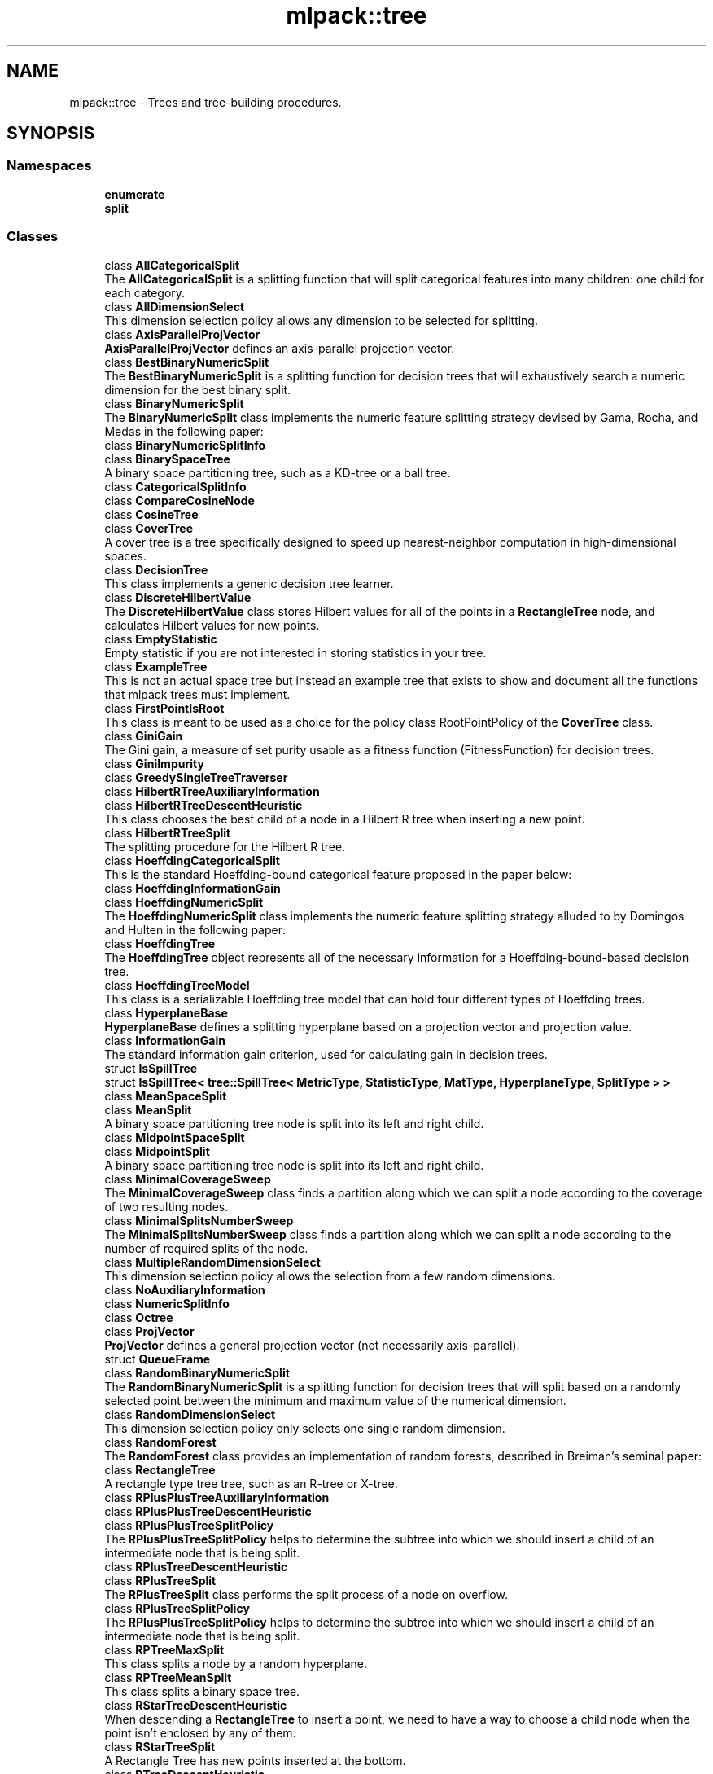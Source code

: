 .TH "mlpack::tree" 3 "Sun Jun 20 2021" "Version 3.4.2" "mlpack" \" -*- nroff -*-
.ad l
.nh
.SH NAME
mlpack::tree \- Trees and tree-building procedures\&.  

.SH SYNOPSIS
.br
.PP
.SS "Namespaces"

.in +1c
.ti -1c
.RI " \fBenumerate\fP"
.br
.ti -1c
.RI " \fBsplit\fP"
.br
.in -1c
.SS "Classes"

.in +1c
.ti -1c
.RI "class \fBAllCategoricalSplit\fP"
.br
.RI "The \fBAllCategoricalSplit\fP is a splitting function that will split categorical features into many children: one child for each category\&. "
.ti -1c
.RI "class \fBAllDimensionSelect\fP"
.br
.RI "This dimension selection policy allows any dimension to be selected for splitting\&. "
.ti -1c
.RI "class \fBAxisParallelProjVector\fP"
.br
.RI "\fBAxisParallelProjVector\fP defines an axis-parallel projection vector\&. "
.ti -1c
.RI "class \fBBestBinaryNumericSplit\fP"
.br
.RI "The \fBBestBinaryNumericSplit\fP is a splitting function for decision trees that will exhaustively search a numeric dimension for the best binary split\&. "
.ti -1c
.RI "class \fBBinaryNumericSplit\fP"
.br
.RI "The \fBBinaryNumericSplit\fP class implements the numeric feature splitting strategy devised by Gama, Rocha, and Medas in the following paper: "
.ti -1c
.RI "class \fBBinaryNumericSplitInfo\fP"
.br
.ti -1c
.RI "class \fBBinarySpaceTree\fP"
.br
.RI "A binary space partitioning tree, such as a KD-tree or a ball tree\&. "
.ti -1c
.RI "class \fBCategoricalSplitInfo\fP"
.br
.ti -1c
.RI "class \fBCompareCosineNode\fP"
.br
.ti -1c
.RI "class \fBCosineTree\fP"
.br
.ti -1c
.RI "class \fBCoverTree\fP"
.br
.RI "A cover tree is a tree specifically designed to speed up nearest-neighbor computation in high-dimensional spaces\&. "
.ti -1c
.RI "class \fBDecisionTree\fP"
.br
.RI "This class implements a generic decision tree learner\&. "
.ti -1c
.RI "class \fBDiscreteHilbertValue\fP"
.br
.RI "The \fBDiscreteHilbertValue\fP class stores Hilbert values for all of the points in a \fBRectangleTree\fP node, and calculates Hilbert values for new points\&. "
.ti -1c
.RI "class \fBEmptyStatistic\fP"
.br
.RI "Empty statistic if you are not interested in storing statistics in your tree\&. "
.ti -1c
.RI "class \fBExampleTree\fP"
.br
.RI "This is not an actual space tree but instead an example tree that exists to show and document all the functions that mlpack trees must implement\&. "
.ti -1c
.RI "class \fBFirstPointIsRoot\fP"
.br
.RI "This class is meant to be used as a choice for the policy class RootPointPolicy of the \fBCoverTree\fP class\&. "
.ti -1c
.RI "class \fBGiniGain\fP"
.br
.RI "The Gini gain, a measure of set purity usable as a fitness function (FitnessFunction) for decision trees\&. "
.ti -1c
.RI "class \fBGiniImpurity\fP"
.br
.ti -1c
.RI "class \fBGreedySingleTreeTraverser\fP"
.br
.ti -1c
.RI "class \fBHilbertRTreeAuxiliaryInformation\fP"
.br
.ti -1c
.RI "class \fBHilbertRTreeDescentHeuristic\fP"
.br
.RI "This class chooses the best child of a node in a Hilbert R tree when inserting a new point\&. "
.ti -1c
.RI "class \fBHilbertRTreeSplit\fP"
.br
.RI "The splitting procedure for the Hilbert R tree\&. "
.ti -1c
.RI "class \fBHoeffdingCategoricalSplit\fP"
.br
.RI "This is the standard Hoeffding-bound categorical feature proposed in the paper below: "
.ti -1c
.RI "class \fBHoeffdingInformationGain\fP"
.br
.ti -1c
.RI "class \fBHoeffdingNumericSplit\fP"
.br
.RI "The \fBHoeffdingNumericSplit\fP class implements the numeric feature splitting strategy alluded to by Domingos and Hulten in the following paper: "
.ti -1c
.RI "class \fBHoeffdingTree\fP"
.br
.RI "The \fBHoeffdingTree\fP object represents all of the necessary information for a Hoeffding-bound-based decision tree\&. "
.ti -1c
.RI "class \fBHoeffdingTreeModel\fP"
.br
.RI "This class is a serializable Hoeffding tree model that can hold four different types of Hoeffding trees\&. "
.ti -1c
.RI "class \fBHyperplaneBase\fP"
.br
.RI "\fBHyperplaneBase\fP defines a splitting hyperplane based on a projection vector and projection value\&. "
.ti -1c
.RI "class \fBInformationGain\fP"
.br
.RI "The standard information gain criterion, used for calculating gain in decision trees\&. "
.ti -1c
.RI "struct \fBIsSpillTree\fP"
.br
.ti -1c
.RI "struct \fBIsSpillTree< tree::SpillTree< MetricType, StatisticType, MatType, HyperplaneType, SplitType > >\fP"
.br
.ti -1c
.RI "class \fBMeanSpaceSplit\fP"
.br
.ti -1c
.RI "class \fBMeanSplit\fP"
.br
.RI "A binary space partitioning tree node is split into its left and right child\&. "
.ti -1c
.RI "class \fBMidpointSpaceSplit\fP"
.br
.ti -1c
.RI "class \fBMidpointSplit\fP"
.br
.RI "A binary space partitioning tree node is split into its left and right child\&. "
.ti -1c
.RI "class \fBMinimalCoverageSweep\fP"
.br
.RI "The \fBMinimalCoverageSweep\fP class finds a partition along which we can split a node according to the coverage of two resulting nodes\&. "
.ti -1c
.RI "class \fBMinimalSplitsNumberSweep\fP"
.br
.RI "The \fBMinimalSplitsNumberSweep\fP class finds a partition along which we can split a node according to the number of required splits of the node\&. "
.ti -1c
.RI "class \fBMultipleRandomDimensionSelect\fP"
.br
.RI "This dimension selection policy allows the selection from a few random dimensions\&. "
.ti -1c
.RI "class \fBNoAuxiliaryInformation\fP"
.br
.ti -1c
.RI "class \fBNumericSplitInfo\fP"
.br
.ti -1c
.RI "class \fBOctree\fP"
.br
.ti -1c
.RI "class \fBProjVector\fP"
.br
.RI "\fBProjVector\fP defines a general projection vector (not necessarily axis-parallel)\&. "
.ti -1c
.RI "struct \fBQueueFrame\fP"
.br
.ti -1c
.RI "class \fBRandomBinaryNumericSplit\fP"
.br
.RI "The \fBRandomBinaryNumericSplit\fP is a splitting function for decision trees that will split based on a randomly selected point between the minimum and maximum value of the numerical dimension\&. "
.ti -1c
.RI "class \fBRandomDimensionSelect\fP"
.br
.RI "This dimension selection policy only selects one single random dimension\&. "
.ti -1c
.RI "class \fBRandomForest\fP"
.br
.RI "The \fBRandomForest\fP class provides an implementation of random forests, described in Breiman's seminal paper: "
.ti -1c
.RI "class \fBRectangleTree\fP"
.br
.RI "A rectangle type tree tree, such as an R-tree or X-tree\&. "
.ti -1c
.RI "class \fBRPlusPlusTreeAuxiliaryInformation\fP"
.br
.ti -1c
.RI "class \fBRPlusPlusTreeDescentHeuristic\fP"
.br
.ti -1c
.RI "class \fBRPlusPlusTreeSplitPolicy\fP"
.br
.RI "The \fBRPlusPlusTreeSplitPolicy\fP helps to determine the subtree into which we should insert a child of an intermediate node that is being split\&. "
.ti -1c
.RI "class \fBRPlusTreeDescentHeuristic\fP"
.br
.ti -1c
.RI "class \fBRPlusTreeSplit\fP"
.br
.RI "The \fBRPlusTreeSplit\fP class performs the split process of a node on overflow\&. "
.ti -1c
.RI "class \fBRPlusTreeSplitPolicy\fP"
.br
.RI "The \fBRPlusPlusTreeSplitPolicy\fP helps to determine the subtree into which we should insert a child of an intermediate node that is being split\&. "
.ti -1c
.RI "class \fBRPTreeMaxSplit\fP"
.br
.RI "This class splits a node by a random hyperplane\&. "
.ti -1c
.RI "class \fBRPTreeMeanSplit\fP"
.br
.RI "This class splits a binary space tree\&. "
.ti -1c
.RI "class \fBRStarTreeDescentHeuristic\fP"
.br
.RI "When descending a \fBRectangleTree\fP to insert a point, we need to have a way to choose a child node when the point isn't enclosed by any of them\&. "
.ti -1c
.RI "class \fBRStarTreeSplit\fP"
.br
.RI "A Rectangle Tree has new points inserted at the bottom\&. "
.ti -1c
.RI "class \fBRTreeDescentHeuristic\fP"
.br
.RI "When descending a \fBRectangleTree\fP to insert a point, we need to have a way to choose a child node when the point isn't enclosed by any of them\&. "
.ti -1c
.RI "class \fBRTreeSplit\fP"
.br
.RI "A Rectangle Tree has new points inserted at the bottom\&. "
.ti -1c
.RI "class \fBSpaceSplit\fP"
.br
.ti -1c
.RI "class \fBSpillTree\fP"
.br
.RI "A hybrid spill tree is a variant of binary space trees in which the children of a node can 'spill over' each other, and contain shared datapoints\&. "
.ti -1c
.RI "class \fBTraversalInfo\fP"
.br
.RI "The \fBTraversalInfo\fP class holds traversal information which is used in dual-tree (and single-tree) traversals\&. "
.ti -1c
.RI "class \fBTreeTraits\fP"
.br
.RI "The \fBTreeTraits\fP class provides compile-time information on the characteristics of a given tree type\&. "
.ti -1c
.RI "class \fBTreeTraits< BinarySpaceTree< MetricType, StatisticType, MatType, bound::BallBound, SplitType > >\fP"
.br
.RI "This is a specialization of the TreeType class to the BallTree tree type\&. "
.ti -1c
.RI "class \fBTreeTraits< BinarySpaceTree< MetricType, StatisticType, MatType, bound::CellBound, SplitType > >\fP"
.br
.RI "This is a specialization of the TreeType class to the UBTree tree type\&. "
.ti -1c
.RI "class \fBTreeTraits< BinarySpaceTree< MetricType, StatisticType, MatType, bound::HollowBallBound, SplitType > >\fP"
.br
.RI "This is a specialization of the TreeType class to an arbitrary tree with HollowBallBound (currently only the vantage point tree is supported)\&. "
.ti -1c
.RI "class \fBTreeTraits< BinarySpaceTree< MetricType, StatisticType, MatType, BoundType, RPTreeMaxSplit > >\fP"
.br
.RI "This is a specialization of the TreeType class to the max-split random projection tree\&. "
.ti -1c
.RI "class \fBTreeTraits< BinarySpaceTree< MetricType, StatisticType, MatType, BoundType, RPTreeMeanSplit > >\fP"
.br
.RI "This is a specialization of the TreeType class to the mean-split random projection tree\&. "
.ti -1c
.RI "class \fBTreeTraits< BinarySpaceTree< MetricType, StatisticType, MatType, BoundType, SplitType > >\fP"
.br
.RI "This is a specialization of the \fBTreeTraits\fP class to the \fBBinarySpaceTree\fP tree type\&. "
.ti -1c
.RI "class \fBTreeTraits< CoverTree< MetricType, StatisticType, MatType, RootPointPolicy > >\fP"
.br
.RI "The specialization of the \fBTreeTraits\fP class for the \fBCoverTree\fP tree type\&. "
.ti -1c
.RI "class \fBTreeTraits< Octree< MetricType, StatisticType, MatType > >\fP"
.br
.RI "This is a specialization of the \fBTreeTraits\fP class to the \fBOctree\fP tree type\&. "
.ti -1c
.RI "class \fBTreeTraits< RectangleTree< MetricType, StatisticType, MatType, RPlusTreeSplit< SplitPolicyType, SweepType >, DescentType, AuxiliaryInformationType > >\fP"
.br
.RI "Since the R+/R++ tree can not have overlapping children, we should define traits for the R+/R++ tree\&. "
.ti -1c
.RI "class \fBTreeTraits< RectangleTree< MetricType, StatisticType, MatType, SplitType, DescentType, AuxiliaryInformationType > >\fP"
.br
.RI "This is a specialization of the TreeType class to the \fBRectangleTree\fP tree type\&. "
.ti -1c
.RI "class \fBTreeTraits< SpillTree< MetricType, StatisticType, MatType, HyperplaneType, SplitType > >\fP"
.br
.RI "This is a specialization of the TreeType class to the \fBSpillTree\fP tree type\&. "
.ti -1c
.RI "class \fBUBTreeSplit\fP"
.br
.RI "Split a node into two parts according to the median address of points contained in the node\&. "
.ti -1c
.RI "class \fBVantagePointSplit\fP"
.br
.RI "The class splits a binary space partitioning tree node according to the median distance to the vantage point\&. "
.ti -1c
.RI "class \fBXTreeAuxiliaryInformation\fP"
.br
.RI "The \fBXTreeAuxiliaryInformation\fP class provides information specific to X trees for each node in a \fBRectangleTree\fP\&. "
.ti -1c
.RI "class \fBXTreeSplit\fP"
.br
.RI "A Rectangle Tree has new points inserted at the bottom\&. "
.in -1c
.SS "Typedefs"

.in +1c
.ti -1c
.RI "template<typename MetricType > using \fBAxisOrthogonalHyperplane\fP = \fBHyperplaneBase\fP< \fBbound::HRectBound\fP< MetricType >, \fBAxisParallelProjVector\fP >"
.br
.RI "AxisOrthogonalHyperplane represents a hyperplane orthogonal to an axis\&. "
.ti -1c
.RI "template<typename MetricType , typename StatisticType , typename MatType > using \fBBallTree\fP = \fBBinarySpaceTree\fP< MetricType, StatisticType, MatType, \fBbound::BallBound\fP, \fBMidpointSplit\fP >"
.br
.RI "A midpoint-split ball tree\&. "
.ti -1c
.RI "template<typename FitnessFunction > using \fBBinaryDoubleNumericSplit\fP = \fBBinaryNumericSplit\fP< FitnessFunction, double >"
.br
.ti -1c
.RI "typedef boost::heap::priority_queue< \fBCosineTree\fP *, boost::heap::compare< \fBCompareCosineNode\fP > > \fBCosineNodeQueue\fP"
.br
.ti -1c
.RI "template<typename FitnessFunction  = GiniGain, template< typename > class NumericSplitType = BestBinaryNumericSplit, template< typename > class CategoricalSplitType = AllCategoricalSplit, typename DimensionSelectType  = AllDimensionSelect> using \fBDecisionStump\fP = \fBDecisionTree\fP< FitnessFunction, NumericSplitType, CategoricalSplitType, DimensionSelectType, false >"
.br
.RI "Convenience typedef for decision stumps (single level decision trees)\&. "
.ti -1c
.RI "template<typename TreeType > using \fBDiscreteHilbertRTreeAuxiliaryInformation\fP = \fBHilbertRTreeAuxiliaryInformation\fP< TreeType, \fBDiscreteHilbertValue\fP >"
.br
.RI "The Hilbert R-tree, a variant of the R tree with an ordering along the Hilbert curve\&. "
.ti -1c
.RI "template<typename FitnessFunction  = GiniGain, typename DimensionSelectionType  = MultipleRandomDimensionSelect, template< typename > class CategoricalSplitType = AllCategoricalSplit> using \fBExtraTrees\fP = \fBRandomForest\fP< FitnessFunction, DimensionSelectionType, \fBRandomBinaryNumericSplit\fP, CategoricalSplitType, false >"
.br
.RI "Convenience typedef for Extra Trees\&. "
.ti -1c
.RI "template<typename MetricType , typename StatisticType , typename MatType > using \fBHilbertRTree\fP = \fBRectangleTree\fP< MetricType, StatisticType, MatType, \fBHilbertRTreeSplit\fP< 2 >, \fBHilbertRTreeDescentHeuristic\fP, \fBDiscreteHilbertRTreeAuxiliaryInformation\fP >"
.br
.ti -1c
.RI "template<typename FitnessFunction > using \fBHoeffdingDoubleNumericSplit\fP = \fBHoeffdingNumericSplit\fP< FitnessFunction, double >"
.br
.RI "Convenience typedef\&. "
.ti -1c
.RI "typedef StreamingDecisionTree< \fBHoeffdingTree\fP<> > \fBHoeffdingTreeType\fP"
.br
.ti -1c
.RI "template<typename MetricType > using \fBHyperplane\fP = \fBHyperplaneBase\fP< \fBbound::BallBound\fP< MetricType >, \fBProjVector\fP >"
.br
.RI "Hyperplane represents a general hyperplane (not necessarily axis-orthogonal)\&. "
.ti -1c
.RI "typedef \fBDecisionTree\fP< \fBInformationGain\fP, \fBBestBinaryNumericSplit\fP, \fBAllCategoricalSplit\fP, \fBAllDimensionSelect\fP, true > \fBID3DecisionStump\fP"
.br
.RI "Convenience typedef for ID3 decision stumps (single level decision trees made with the ID3 algorithm)\&. "
.ti -1c
.RI "template<typename MetricType , typename StatisticType , typename MatType > using \fBKDTree\fP = \fBBinarySpaceTree\fP< MetricType, StatisticType, MatType, \fBbound::HRectBound\fP, \fBMidpointSplit\fP >"
.br
.RI "The standard midpoint-split kd-tree\&. "
.ti -1c
.RI "template<typename MetricType , typename StatisticType , typename MatType > using \fBMaxRPTree\fP = \fBBinarySpaceTree\fP< MetricType, StatisticType, MatType, \fBbound::HRectBound\fP, \fBRPTreeMaxSplit\fP >"
.br
.RI "A max-split random projection tree\&. "
.ti -1c
.RI "template<typename MetricType , typename StatisticType , typename MatType > using \fBMeanSplitBallTree\fP = \fBBinarySpaceTree\fP< MetricType, StatisticType, MatType, \fBbound::BallBound\fP, \fBMeanSplit\fP >"
.br
.RI "A mean-split ball tree\&. "
.ti -1c
.RI "template<typename MetricType , typename StatisticType , typename MatType > using \fBMeanSplitKDTree\fP = \fBBinarySpaceTree\fP< MetricType, StatisticType, MatType, \fBbound::HRectBound\fP, \fBMeanSplit\fP >"
.br
.RI "A mean-split kd-tree\&. "
.ti -1c
.RI "template<typename MetricType , typename StatisticType , typename MatType > using \fBMeanSPTree\fP = \fBSpillTree\fP< MetricType, StatisticType, MatType, \fBAxisOrthogonalHyperplane\fP, \fBMeanSpaceSplit\fP >"
.br
.RI "A mean-split hybrid spill tree\&. "
.ti -1c
.RI "template<typename MetricType , typename StatisticType , typename MatType > using \fBNonOrtMeanSPTree\fP = \fBSpillTree\fP< MetricType, StatisticType, MatType, \fBHyperplane\fP, \fBMeanSpaceSplit\fP >"
.br
.RI "A mean-split hybrid spill tree considering general splitting hyperplanes (not necessarily axis-orthogonal)\&. "
.ti -1c
.RI "template<typename MetricType , typename StatisticType , typename MatType > using \fBNonOrtSPTree\fP = \fBSpillTree\fP< MetricType, StatisticType, MatType, \fBHyperplane\fP, \fBMidpointSpaceSplit\fP >"
.br
.RI "A hybrid spill tree considering general splitting hyperplanes (not necessarily axis-orthogonal)\&. "
.ti -1c
.RI "template<typename MetricType , typename StatisticType , typename MatType > using \fBRPlusPlusTree\fP = \fBRectangleTree\fP< MetricType, StatisticType, MatType, \fBRPlusTreeSplit\fP< \fBRPlusPlusTreeSplitPolicy\fP, \fBMinimalSplitsNumberSweep\fP >, \fBRPlusPlusTreeDescentHeuristic\fP, \fBRPlusPlusTreeAuxiliaryInformation\fP >"
.br
.RI "The R++ tree, a variant of the R+ tree with maximum buonding rectangles\&. "
.ti -1c
.RI "template<typename MetricType , typename StatisticType , typename MatType > using \fBRPlusTree\fP = \fBRectangleTree\fP< MetricType, StatisticType, MatType, \fBRPlusTreeSplit\fP< \fBRPlusTreeSplitPolicy\fP, \fBMinimalCoverageSweep\fP >, \fBRPlusTreeDescentHeuristic\fP, \fBNoAuxiliaryInformation\fP >"
.br
.RI "The R+ tree, a variant of the R tree that avoids overlapping rectangles\&. "
.ti -1c
.RI "template<typename MetricType , typename StatisticType , typename MatType > using \fBRPTree\fP = \fBBinarySpaceTree\fP< MetricType, StatisticType, MatType, \fBbound::HRectBound\fP, \fBRPTreeMeanSplit\fP >"
.br
.RI "A mean-split random projection tree\&. "
.ti -1c
.RI "template<typename MetricType , typename StatisticType , typename MatType > using \fBRStarTree\fP = \fBRectangleTree\fP< MetricType, StatisticType, MatType, \fBRStarTreeSplit\fP, \fBRStarTreeDescentHeuristic\fP, \fBNoAuxiliaryInformation\fP >"
.br
.RI "The R*-tree, a more recent variant of the R tree\&. "
.ti -1c
.RI "template<typename MetricType , typename StatisticType , typename MatType > using \fBRTree\fP = \fBRectangleTree\fP< MetricType, StatisticType, MatType, \fBRTreeSplit\fP, \fBRTreeDescentHeuristic\fP, \fBNoAuxiliaryInformation\fP >"
.br
.RI "An implementation of the R tree that satisfies the TreeType policy API\&. "
.ti -1c
.RI "template<typename MetricType , typename StatisticType , typename MatType > using \fBSPTree\fP = \fBSpillTree\fP< MetricType, StatisticType, MatType, \fBAxisOrthogonalHyperplane\fP, \fBMidpointSpaceSplit\fP >"
.br
.RI "The hybrid spill tree\&. "
.ti -1c
.RI "template<typename MetricType , typename StatisticType , typename MatType > using \fBStandardCoverTree\fP = \fBCoverTree\fP< MetricType, StatisticType, MatType, \fBFirstPointIsRoot\fP >"
.br
.RI "The standard cover tree, as detailed in the original cover tree paper: "
.ti -1c
.RI "template<typename MetricType , typename StatisticType , typename MatType > using \fBUBTree\fP = \fBBinarySpaceTree\fP< MetricType, StatisticType, MatType, \fBbound::CellBound\fP, \fBUBTreeSplit\fP >"
.br
.RI "The Universal B-tree\&. "
.ti -1c
.RI "template<typename MetricType , typename StatisticType , typename MatType > using \fBVPTree\fP = \fBBinarySpaceTree\fP< MetricType, StatisticType, MatType, \fBbound::HollowBallBound\fP, \fBVPTreeSplit\fP >"
.br
.ti -1c
.RI "template<typename BoundType , typename MatType  = arma::mat> using \fBVPTreeSplit\fP = \fBVantagePointSplit\fP< BoundType, MatType, 100 >"
.br
.RI "The vantage point tree (which is also called the metric tree\&. "
.ti -1c
.RI "template<typename MetricType , typename StatisticType , typename MatType > using \fBXTree\fP = \fBRectangleTree\fP< MetricType, StatisticType, MatType, \fBXTreeSplit\fP, \fBRTreeDescentHeuristic\fP, \fBXTreeAuxiliaryInformation\fP >"
.br
.RI "The X-tree, a variant of the R tree with supernodes\&. "
.in -1c
.SS "Functions"

.in +1c
.ti -1c
.RI "template<bool UseWeights, typename MatType , typename LabelsType , typename WeightsType > void \fBBootstrap\fP (const MatType &dataset, const LabelsType &labels, const WeightsType &weights, MatType &bootstrapDataset, LabelsType &bootstrapLabels, WeightsType &bootstrapWeights)"
.br
.RI "Given a dataset, create another dataset via bootstrap sampling, with labels\&. "
.ti -1c
.RI "template<class TreeType , class Walker > void \fBEnumerateTree\fP (TreeType *tree, Walker &walker)"
.br
.RI "Traverses all nodes of the tree, including the inner ones\&. "
.in -1c
.SS "Variables"

.in +1c
.ti -1c
.RI "const double \fBMAX_OVERLAP\fP = 0\&.2"
.br
.RI "The X-tree paper says that a maximum allowable overlap of 20% works well\&. "
.in -1c
.SH "Detailed Description"
.PP 
Trees and tree-building procedures\&. 
.SH "Typedef Documentation"
.PP 
.SS "using \fBAxisOrthogonalHyperplane\fP =  \fBHyperplaneBase\fP<\fBbound::HRectBound\fP<MetricType>, \fBAxisParallelProjVector\fP>"

.PP
AxisOrthogonalHyperplane represents a hyperplane orthogonal to an axis\&. 
.PP
Definition at line 144 of file hyperplane\&.hpp\&.
.SS "using \fBBallTree\fP =  \fBBinarySpaceTree\fP<MetricType, StatisticType, MatType, \fBbound::BallBound\fP, \fBMidpointSplit\fP>"

.PP
A midpoint-split ball tree\&. This tree holds its points only in the leaves, similar to the KDTree and MeanSplitKDTree\&. However, the bounding shape of each node is a ball, not a hyper-rectangle\&. This can make the ball tree advantageous in some higher-dimensional situations and for some datasets\&. The tree construction algorithm here is the same as Omohundro's 'K-d construction algorithm', except the splitting value is the midpoint, not the median\&. This can result in trees that better reflect the data, although they may be unbalanced\&.
.PP
.PP
.nf
@techreport{omohundro1989five,
  author={S\&.M\&. Omohundro},
  title={Five balltree construction algorithms},
  year={1989},
  institution={University of California, Berkeley International Computer
      Science Institute Technical Reports},
  number={TR-89-063}
}
.fi
.PP
.PP
This template typedef satisfies the TreeType policy API\&.
.PP
\fBSee also\fP
.RS 4
\fBThe TreeType policy in mlpack\fP, \fBBinarySpaceTree\fP, \fBKDTree\fP, \fBMeanSplitBallTree\fP 
.RE
.PP

.PP
Definition at line 108 of file typedef\&.hpp\&.
.SS "using \fBBinaryDoubleNumericSplit\fP =  \fBBinaryNumericSplit\fP<FitnessFunction, double>"

.PP
Definition at line 128 of file binary_numeric_split\&.hpp\&.
.SS "typedef boost::heap::priority_queue<\fBCosineTree\fP*, boost::heap::compare<\fBCompareCosineNode\fP> > \fBCosineNodeQueue\fP"

.PP
Definition at line 27 of file cosine_tree\&.hpp\&.
.SS "using \fBDecisionStump\fP =  \fBDecisionTree\fP<FitnessFunction, NumericSplitType, CategoricalSplitType, DimensionSelectType, false>"

.PP
Convenience typedef for decision stumps (single level decision trees)\&. 
.PP
Definition at line 585 of file decision_tree\&.hpp\&.
.SS "using \fBDiscreteHilbertRTreeAuxiliaryInformation\fP =  \fBHilbertRTreeAuxiliaryInformation\fP<TreeType, \fBDiscreteHilbertValue\fP>"

.PP
The Hilbert R-tree, a variant of the R tree with an ordering along the Hilbert curve\&. This template typedef satisfies the TreeType policy API\&.
.PP
.PP
.nf
@inproceedings{kamel1994r,
  author = {Kamel, Ibrahim and Faloutsos, Christos},
  title = {Hilbert R-tree: An Improved R-tree Using Fractals},
  booktitle = {Proceedings of the 20th International Conference on Very Large Data Bases},
  series = {VLDB '94},
  year = {1994},
  isbn = {1-55860-153-8},
  pages = {500--509},
  numpages = {10},
  url = {http://dl\&.acm\&.org/citation\&.cfm?id=645920\&.673001},
  acmid = {673001},
  publisher = {Morgan Kaufmann Publishers Inc\&.},
  address = {San Francisco, CA, USA}
}
.fi
.PP
.PP
\fBSee also\fP
.RS 4
\fBThe TreeType policy in mlpack\fP, \fBRTree\fP, DiscreteHilbertRTree 
.RE
.PP

.PP
Definition at line 127 of file typedef\&.hpp\&.
.SS "using \fBExtraTrees\fP =  \fBRandomForest\fP<FitnessFunction, DimensionSelectionType, \fBRandomBinaryNumericSplit\fP, CategoricalSplitType, false>"

.PP
Convenience typedef for Extra Trees\&. (Extremely Randomized Trees Forest)
.PP
.PP
.nf
@article{10\&.1007/s10994-006-6226-1,
  author = {Geurts, Pierre and Ernst, Damien and Wehenkel, Louis},
  title = {Extremely Randomized Trees},
  year = {2006},
  issue_date = {April 2006},
  publisher = {Kluwer Academic Publishers},
  address = {USA},
  volume = {63},
  number = {1},
  issn = {0885-6125},
  url = {https://doi\&.org/10\&.1007/s10994-006-6226-1},
  doi = {10\&.1007/s10994-006-6226-1},
  journal = {Mach\&. Learn\&.},
  month = apr,
  pages = {3–42},
  numpages = {40},
}
.fi
.PP
 
.PP
Definition at line 439 of file random_forest\&.hpp\&.
.SS "using \fBHilbertRTree\fP =  \fBRectangleTree\fP<MetricType, StatisticType, MatType, \fBHilbertRTreeSplit\fP<2>, \fBHilbertRTreeDescentHeuristic\fP, \fBDiscreteHilbertRTreeAuxiliaryInformation\fP>"

.PP
Definition at line 131 of file typedef\&.hpp\&.
.SS "using \fBHoeffdingDoubleNumericSplit\fP =  \fBHoeffdingNumericSplit\fP<FitnessFunction, double>"

.PP
Convenience typedef\&. 
.PP
Definition at line 147 of file hoeffding_numeric_split\&.hpp\&.
.SS "typedef StreamingDecisionTree<\fBHoeffdingTree\fP<> > \fBHoeffdingTreeType\fP"

.PP
Definition at line 21 of file typedef\&.hpp\&.
.SS "using \fBHyperplane\fP =  \fBHyperplaneBase\fP<\fBbound::BallBound\fP<MetricType>, \fBProjVector\fP>"

.PP
Hyperplane represents a general hyperplane (not necessarily axis-orthogonal)\&. 
.PP
Definition at line 151 of file hyperplane\&.hpp\&.
.SS "typedef \fBDecisionTree\fP<\fBInformationGain\fP, \fBBestBinaryNumericSplit\fP, \fBAllCategoricalSplit\fP, \fBAllDimensionSelect\fP, true> \fBID3DecisionStump\fP"

.PP
Convenience typedef for ID3 decision stumps (single level decision trees made with the ID3 algorithm)\&. 
.PP
Definition at line 599 of file decision_tree\&.hpp\&.
.SS "using \fBKDTree\fP =  \fBBinarySpaceTree\fP<MetricType, StatisticType, MatType, \fBbound::HRectBound\fP, \fBMidpointSplit\fP>"

.PP
The standard midpoint-split kd-tree\&. This is not the original formulation by Bentley but instead the later formulation by Deng and Moore, which only holds points in the leaves of the tree\&. When recursively splitting nodes, the KDTree class select the dimension with maximum variance to split on, and picks the midpoint of the range in that dimension as the value on which to split nodes\&.
.PP
For more information, see the following papers\&.
.PP
.PP
.nf
@article{bentley1975multidimensional,
  title={Multidimensional binary search trees used for associative searching},
  author={Bentley, J\&.L\&.},
  journal={Communications of the ACM},
  volume={18},
  number={9},
  pages={509--517},
  year={1975},
  publisher={ACM}
}

@inproceedings{deng1995multiresolution,
  title={Multiresolution instance-based learning},
  author={Deng, K\&. and Moore, A\&.W\&.},
  booktitle={Proceedings of the 1995 International Joint Conference on AI
      (IJCAI-95)},
  pages={1233--1239},
  year={1995}
}
.fi
.PP
.PP
This template typedef satisfies the TreeType policy API\&.
.PP
\fBSee also\fP
.RS 4
\fBThe TreeType policy in mlpack\fP, \fBBinarySpaceTree\fP, \fBMeanSplitKDTree\fP 
.RE
.PP

.PP
Definition at line 59 of file typedef\&.hpp\&.
.SS "using \fBMaxRPTree\fP =  \fBBinarySpaceTree\fP<MetricType, StatisticType, MatType, \fBbound::HRectBound\fP, \fBRPTreeMaxSplit\fP>"

.PP
A max-split random projection tree\&. When recursively splitting nodes, the MaxSplitRPTree class selects a random hyperplane and splits a node by the hyperplane\&. The tree holds points in leaf nodes\&. In contrast to the k-d tree, children of a MaxSplitRPTree node may overlap\&.
.PP
.PP
.nf
@inproceedings{dasgupta2008,
  author = {Dasgupta, Sanjoy and Freund, Yoav},
  title = {Random Projection Trees and Low Dimensional Manifolds},
  booktitle = {Proceedings of the Fortieth Annual ACM Symposium on Theory of
      Computing},
  series = {STOC '08},
  year = {2008},
  pages = {537--546},
  numpages = {10},
  publisher = {ACM},
  address = {New York, NY, USA},
}
.fi
.PP
.PP
This template typedef satisfies the TreeType policy API\&.
.PP
\fBSee also\fP
.RS 4
\fBThe TreeType policy in mlpack\fP, \fBBinarySpaceTree\fP, \fBBallTree\fP, \fBMeanSplitKDTree\fP 
.RE
.PP

.PP
Definition at line 228 of file typedef\&.hpp\&.
.SS "using \fBMeanSplitBallTree\fP =  \fBBinarySpaceTree\fP<MetricType, StatisticType, MatType, \fBbound::BallBound\fP, \fBMeanSplit\fP>"

.PP
A mean-split ball tree\&. This tree, like the BallTree, holds its points only in the leaves\&. The tree construction algorithm here is the same as Omohundro's 'K-dc onstruction algorithm', except the splitting value is the mean, not the median\&. This can result in trees that better reflect the data, although they may be unbalanced\&.
.PP
.PP
.nf
@techreport{omohundro1989five,
  author={S\&.M\&. Omohundro},
  title={Five balltree construction algorithms},
  year={1989},
  institution={University of California, Berkeley International Computer
      Science Institute Technical Reports},
  number={TR-89-063}
}
.fi
.PP
.PP
This template typedef satisfies the TreeType policy API\&.
.PP
\fBSee also\fP
.RS 4
\fBThe TreeType policy in mlpack\fP, \fBBinarySpaceTree\fP, \fBBallTree\fP, \fBMeanSplitKDTree\fP 
.RE
.PP

.PP
Definition at line 137 of file typedef\&.hpp\&.
.SS "using \fBMeanSplitKDTree\fP =  \fBBinarySpaceTree\fP<MetricType, StatisticType, MatType, \fBbound::HRectBound\fP, \fBMeanSplit\fP>"

.PP
A mean-split kd-tree\&. This is the same as the KDTree, but this particular implementation will use the mean of the data in the split dimension as the value on which to split, instead of the midpoint\&. This can sometimes give better performance, but it is not always clear which type of tree is best\&.
.PP
This template typedef satisfies the TreeType policy API\&.
.PP
\fBSee also\fP
.RS 4
\fBThe TreeType policy in mlpack\fP, \fBBinarySpaceTree\fP, \fBKDTree\fP 
.RE
.PP

.PP
Definition at line 76 of file typedef\&.hpp\&.
.SS "using \fBMeanSPTree\fP =  \fBSpillTree\fP<MetricType, StatisticType, MatType, \fBAxisOrthogonalHyperplane\fP, \fBMeanSpaceSplit\fP>"

.PP
A mean-split hybrid spill tree\&. This is the same as the SPTree, but this particular implementation will use the mean of the data in the split dimension as the value on which to split, instead of the midpoint\&. This can sometimes give better performance, but it is not always clear which type of tree is best\&.
.PP
This template typedef satisfies the TreeType policy API\&.
.PP
\fBSee also\fP
.RS 4
\fBThe TreeType policy in mlpack\fP, \fBSpillTree\fP, \fBSPTree\fP 
.RE
.PP

.PP
Definition at line 76 of file typedef\&.hpp\&.
.SS "using \fBNonOrtMeanSPTree\fP =  \fBSpillTree\fP<MetricType, StatisticType, MatType, \fBHyperplane\fP, \fBMeanSpaceSplit\fP>"

.PP
A mean-split hybrid spill tree considering general splitting hyperplanes (not necessarily axis-orthogonal)\&. This is the same as the NonOrtSPTree, but this particular implementation will use the mean of the data in the split projection as the value on which to split, instead of the midpoint\&. This can sometimes give better performance, but it is not always clear which type of tree is best\&.
.PP
This template typedef satisfies the TreeType policy API\&.
.PP
\fBSee also\fP
.RS 4
\fBThe TreeType policy in mlpack\fP, \fBSpillTree\fP, \fBMeanSPTree\fP, \fBNonOrtSPTree\fP 
.RE
.PP

.PP
Definition at line 115 of file typedef\&.hpp\&.
.SS "using \fBNonOrtSPTree\fP =  \fBSpillTree\fP<MetricType, StatisticType, MatType, \fBHyperplane\fP, \fBMidpointSpaceSplit\fP>"

.PP
A hybrid spill tree considering general splitting hyperplanes (not necessarily axis-orthogonal)\&. This particular implementation will consider the midpoint of the projection of the data in the vector determined by the farthest pair of points\&. This can sometimes give better performance, but generally it doesn't because it takes O(d) to calculate the projection of the query point when deciding which node to traverse, while when using a axis-orthogonal hyperplane, as SPTree does, we can do it in O(1)\&.
.PP
This template typedef satisfies the TreeType policy API\&.
.PP
\fBSee also\fP
.RS 4
\fBThe TreeType policy in mlpack\fP, \fBSpillTree\fP, \fBSPTree\fP 
.RE
.PP

.PP
Definition at line 96 of file typedef\&.hpp\&.
.SS "using \fBRPlusPlusTree\fP =  \fBRectangleTree\fP<MetricType, StatisticType, MatType, \fBRPlusTreeSplit\fP<\fBRPlusPlusTreeSplitPolicy\fP, \fBMinimalSplitsNumberSweep\fP>, \fBRPlusPlusTreeDescentHeuristic\fP, \fBRPlusPlusTreeAuxiliaryInformation\fP>"

.PP
The R++ tree, a variant of the R+ tree with maximum buonding rectangles\&. This template typedef satisfies the TreeType policy API\&.
.PP
.PP
.nf
@inproceedings{sumak2014r,
  author = {{\v{S}}um{\'a}k, Martin and Gursk{\'y}, Peter},
  title = {R++-Tree: An Efficient Spatial Access Method for Highly Redundant
     Point Data},
  booktitle = {New Trends in Databases and Information Systems: 17th East
     European Conference on Advances in Databases and Information Systems},
  year = {2014},
  isbn = {978-3-319-01863-8},
  pages = {37--44},
  publisher = {Springer International Publishing},
}
.fi
.PP
.PP
\fBSee also\fP
.RS 4
\fBThe TreeType policy in mlpack\fP, \fBRTree\fP, \fBRTree\fP, \fBRPlusTree\fP, \fBRPlusPlusTree\fP 
.RE
.PP

.PP
Definition at line 191 of file typedef\&.hpp\&.
.SS "using \fBRPlusTree\fP =  \fBRectangleTree\fP<MetricType, StatisticType, MatType, \fBRPlusTreeSplit\fP<\fBRPlusTreeSplitPolicy\fP, \fBMinimalCoverageSweep\fP>, \fBRPlusTreeDescentHeuristic\fP, \fBNoAuxiliaryInformation\fP>"

.PP
The R+ tree, a variant of the R tree that avoids overlapping rectangles\&. The implementation is modified from the original paper implementation\&. This template typedef satisfies the TreeType policy API\&.
.PP
.PP
.nf
@inproceedings{sellis1987r,
  author = {Sellis, Timos K\&. and Roussopoulos, Nick and Faloutsos, Christos},
  title = {The R+-Tree: A Dynamic Index for Multi-Dimensional Objects},
  booktitle = {Proceedings of the 13th International Conference on Very
     Large Data Bases},
  series = {VLDB '87},
  year = {1987},
  isbn = {0-934613-46-X},
  pages = {507--518},
  numpages = {12},
  publisher = {Morgan Kaufmann Publishers Inc\&.},
  address = {San Francisco, CA, USA},
}
.fi
.PP
.PP
\fBSee also\fP
.RS 4
\fBThe TreeType policy in mlpack\fP, \fBRTree\fP, \fBRTree\fP, \fBRPlusTree\fP 
.RE
.PP

.PP
Definition at line 162 of file typedef\&.hpp\&.
.SS "using \fBRPTree\fP =  \fBBinarySpaceTree\fP<MetricType, StatisticType, MatType, \fBbound::HRectBound\fP, \fBRPTreeMeanSplit\fP>"

.PP
A mean-split random projection tree\&. When recursively splitting nodes, the RPTree class may perform one of two different kinds of split\&. Depending on the diameter and the average distance between points, the node may be split by a random hyperplane or according to the distance from the mean point\&. The tree holds points in leaf nodes\&. In contrast to the k-d tree, children of a MaxSplitRPTree node may overlap\&.
.PP
.PP
.nf
@inproceedings{dasgupta2008,
  author = {Dasgupta, Sanjoy and Freund, Yoav},
  title = {Random Projection Trees and Low Dimensional Manifolds},
  booktitle = {Proceedings of the Fortieth Annual ACM Symposium on Theory of
      Computing},
  series = {STOC '08},
  year = {2008},
  pages = {537--546},
  numpages = {10},
  publisher = {ACM},
  address = {New York, NY, USA},
}
.fi
.PP
.PP
This template typedef satisfies the TreeType policy API\&.
.PP
\fBSee also\fP
.RS 4
\fBThe TreeType policy in mlpack\fP, \fBBinarySpaceTree\fP, \fBBallTree\fP, \fBMeanSplitKDTree\fP 
.RE
.PP

.PP
Definition at line 262 of file typedef\&.hpp\&.
.SS "using \fBRStarTree\fP =  \fBRectangleTree\fP<MetricType, StatisticType, MatType, \fBRStarTreeSplit\fP, \fBRStarTreeDescentHeuristic\fP, \fBNoAuxiliaryInformation\fP>"

.PP
The R*-tree, a more recent variant of the R tree\&. This template typedef satisfies the TreeType policy API\&.
.PP
.PP
.nf
@inproceedings{beckmann1990r,
  title={The R*-tree: an efficient and robust access method for points and
      rectangles},
  author={Beckmann, N\&. and Kriegel, H\&.-P\&. and Schneider, R\&. and Seeger, B\&.},
  booktitle={Proceedings of the 1990 ACM SIGMOD International Conference on
      Management of Data (SIGMOD '90)},
  volume={19},
  number={2},
  year={1990},
  publisher={ACM}
}
.fi
.PP
.PP
\fBSee also\fP
.RS 4
\fBThe TreeType policy in mlpack\fP, \fBRTree\fP 
.RE
.PP

.PP
Definition at line 70 of file typedef\&.hpp\&.
.SS "using \fBRTree\fP =  \fBRectangleTree\fP<MetricType, StatisticType, MatType, \fBRTreeSplit\fP, \fBRTreeDescentHeuristic\fP, \fBNoAuxiliaryInformation\fP>"

.PP
An implementation of the R tree that satisfies the TreeType policy API\&. This is the same R-tree structure as proposed by Guttman:
.PP
.PP
.nf
@inproceedings{guttman1984r,
  title={R-trees: a dynamic index structure for spatial searching},
  author={Guttman, A\&.},
  booktitle={Proceedings of the 1984 ACM SIGMOD International Conference on
      Management of Data (SIGMOD '84)},
  volume={14},
  number={2},
  year={1984},
  publisher={ACM}
}
.fi
.PP
.PP
\fBSee also\fP
.RS 4
\fBThe TreeType policy in mlpack\fP, \fBRStarTree\fP 
.RE
.PP

.PP
Definition at line 42 of file typedef\&.hpp\&.
.SS "using \fBSPTree\fP =  \fBSpillTree\fP<MetricType, StatisticType, MatType, \fBAxisOrthogonalHyperplane\fP, \fBMidpointSpaceSplit\fP>"

.PP
The hybrid spill tree\&. It is a variant of metric-trees in which the children of a node can 'spill over' onto each other, and contain shared datapoints\&.
.PP
When recursively splitting nodes, the SPTree class select the dimension with maximum width to split on, and picks the midpoint of the range in that dimension as the value on which to split nodes\&.
.PP
In each case a 'overlapping buffer' is defined, included points at a distance less than tau from the decision boundary defined by the midpoint\&.
.PP
For each node, we first split the points considering the overlapping buffer\&. If either of its children contains more than rho fraction of the total points we undo the overlapping splitting\&. Instead a conventional partition is used\&. In this way, we can ensure that each split reduces the number of points of a node by at least a constant factor\&.
.PP
For more information, see the following paper\&.
.PP
.PP
.nf
@inproceedings{
  author = {Ting Liu, Andrew W\&. Moore, Alexander Gray and Ke Yang},
  title = {An Investigation of Practical Approximate Nearest Neighbor
    Algorithms},
  booktitle = {Advances in Neural Information Processing Systems 17},
  year = {2005},
  pages = {825--832}
}
.fi
.PP
.PP
This template typedef satisfies the TreeType policy API\&.
.PP
\fBSee also\fP
.RS 4
\fBThe TreeType policy in mlpack\fP, \fBSpillTree\fP, \fBMeanSPTree\fP 
.RE
.PP

.PP
Definition at line 58 of file typedef\&.hpp\&.
.SS "using \fBStandardCoverTree\fP =  \fBCoverTree\fP<MetricType, StatisticType, MatType, \fBFirstPointIsRoot\fP>"

.PP
The standard cover tree, as detailed in the original cover tree paper: 
.PP
.nf
@inproceedings{
  author={Beygelzimer, A\&. and Kakade, S\&. and Langford, J\&.},
  title={Cover trees for nearest neighbor},
  booktitle={Proceedings of the 23rd International Conference on Machine
      Learning (ICML 2006)},
  pages={97--104},
  year={2006}
}

.fi
.PP
.PP
This template typedef satisfies the requirements of the TreeType API\&.
.PP
\fBSee also\fP
.RS 4
\fBThe TreeType policy in mlpack\fP, \fBCoverTree\fP 
.RE
.PP

.PP
Definition at line 39 of file typedef\&.hpp\&.
.SS "using \fBUBTree\fP =  \fBBinarySpaceTree\fP<MetricType, StatisticType, MatType, \fBbound::CellBound\fP, \fBUBTreeSplit\fP>"

.PP
The Universal B-tree\&. When recursively splitting nodes, the class calculates addresses of all points and splits each node according to the median address\&. Children may overlap since the implementation of a tighter bound requires a lot of arithmetic operations\&. In order to get a tighter bound increase the CellBound::maxNumBounds constant\&.
.PP
.PP
.nf
@inproceedings{bayer1997,
  author = {Bayer, Rudolf},
  title = {The Universal B-Tree for Multidimensional Indexing: General
      Concepts},
  booktitle = {Proceedings of the International Conference on Worldwide
      Computing and Its Applications},
  series = {WWCA '97},
  year = {1997},
  isbn = {3-540-63343-X},
  pages = {198--209},
  numpages = {12},
  publisher = {Springer-Verlag},
  address = {London, UK, UK},
}
.fi
.PP
.PP
This template typedef satisfies the TreeType policy API\&.
.PP
\fBSee also\fP
.RS 4
\fBThe TreeType policy in mlpack\fP, \fBBinarySpaceTree\fP, \fBBallTree\fP, \fBMeanSplitKDTree\fP 
.RE
.PP

.PP
Definition at line 297 of file typedef\&.hpp\&.
.SS "using \fBVPTree\fP =  \fBBinarySpaceTree\fP<MetricType, StatisticType, MatType, \fBbound::HollowBallBound\fP, \fBVPTreeSplit\fP>"

.PP
Definition at line 195 of file typedef\&.hpp\&.
.SS "using \fBVPTreeSplit\fP =  \fBVantagePointSplit\fP<BoundType, MatType, 100>"

.PP
The vantage point tree (which is also called the metric tree\&. Vantage point trees and metric trees were invented independently by Yianilos an Uhlmann) is a kind of the binary space tree\&. When recursively splitting nodes, the VPTree class selects the vantage point and splits the node according to the distance to this point\&. Thus, points that are closer to the vantage point form the inner subtree\&. Other points form the outer subtree\&. The vantage point is contained in the first (inner) node\&.
.PP
This implementation differs from the original algorithms\&. Namely, vantage points are not contained in intermediate nodes\&. The tree has points only in the leaves of the tree\&.
.PP
For more information, see the following papers\&.
.PP
.PP
.nf
@inproceedings{yianilos1993vptrees,
  author = {Yianilos, Peter N\&.},
  title = {Data Structures and Algorithms for Nearest Neighbor Search in
      General Metric Spaces},
  booktitle = {Proceedings of the Fourth Annual ACM-SIAM Symposium on
      Discrete Algorithms},
  series = {SODA '93},
  year = {1993},
  isbn = {0-89871-313-7},
  pages = {311--321},
  numpages = {11},
  publisher = {Society for Industrial and Applied Mathematics},
  address = {Philadelphia, PA, USA}
}

@article{uhlmann1991metrictrees,
  author = {Jeffrey K\&. Uhlmann},
  title = {Satisfying general proximity / similarity queries with metric
      trees},
  journal = {Information Processing Letters},
  volume = {40},
  number = {4},
  pages = {175 - 179},
  year = {1991},
}
.fi
.PP
.PP
This template typedef satisfies the TreeType policy API\&.
.PP
\fBSee also\fP
.RS 4
\fBThe TreeType policy in mlpack\fP, \fBBinarySpaceTree\fP, VantagePointTree, \fBVPTree\fP 
.RE
.PP

.PP
Definition at line 192 of file typedef\&.hpp\&.
.SS "using \fBXTree\fP =  \fBRectangleTree\fP<MetricType, StatisticType, MatType, \fBXTreeSplit\fP, \fBRTreeDescentHeuristic\fP, \fBXTreeAuxiliaryInformation\fP>"

.PP
The X-tree, a variant of the R tree with supernodes\&. This template typedef satisfies the TreeType policy API\&.
.PP
.PP
.nf
@inproceedings{berchtold1996r,
  title = {The X-Tree: An Index Structure for High--Dimensional Data},
  author = {Berchtold, Stefan and Keim, Daniel A\&. and Kriegel, Hans-Peter},
  booktitle = {Proc\&. 22th Int\&. Conf\&. on Very Large Databases (VLDB'96), Bombay, India},
  editor = {Vijayaraman, T\&. and Buchmann, Alex and Mohan, C\&. and Sarda, N\&.},
  pages = {28--39},
  year = {1996},
  publisher = {Morgan Kaufmann}
}
.fi
.PP
.PP
\fBSee also\fP
.RS 4
\fBThe TreeType policy in mlpack\fP, \fBRTree\fP, \fBRStarTree\fP 
.RE
.PP

.PP
Definition at line 96 of file typedef\&.hpp\&.
.SH "Function Documentation"
.PP 
.SS "void mlpack::tree::Bootstrap (const MatType & dataset, const LabelsType & labels, const WeightsType & weights, MatType & bootstrapDataset, LabelsType & bootstrapLabels, WeightsType & bootstrapWeights)"

.PP
Given a dataset, create another dataset via bootstrap sampling, with labels\&. 
.PP
Definition at line 26 of file bootstrap\&.hpp\&.
.SS "void mlpack::tree::EnumerateTree (TreeType * tree, Walker & walker)\fC [inline]\fP"

.PP
Traverses all nodes of the tree, including the inner ones\&. On each node two methods of the \fCenumer\fP are called:
.PP
Enter(TreeType* node, TreeType* parent); Leave(TreeType* node, TreeType* parent);
.PP
\fBParameters\fP
.RS 4
\fItree\fP The tree to traverse\&. 
.br
\fIwalker\fP An instance of custom class, receiver of the enumeration\&. 
.RE
.PP

.PP
Definition at line 56 of file enumerate_tree\&.hpp\&.
.PP
References mlpack::tree::enumerate::EnumerateTreeImpl()\&.
.SH "Variable Documentation"
.PP 
.SS "const double MAX_OVERLAP = 0\&.2"

.PP
The X-tree paper says that a maximum allowable overlap of 20% works well\&. This code should eventually be refactored so as to avoid polluting \fBmlpack::tree\fP with this random double\&. 
.PP
Definition at line 29 of file x_tree_split\&.hpp\&.
.SH "Author"
.PP 
Generated automatically by Doxygen for mlpack from the source code\&.
